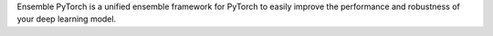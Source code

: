 Ensemble PyTorch is a unified ensemble framework for PyTorch to easily improve the performance and robustness of your deep learning model.
